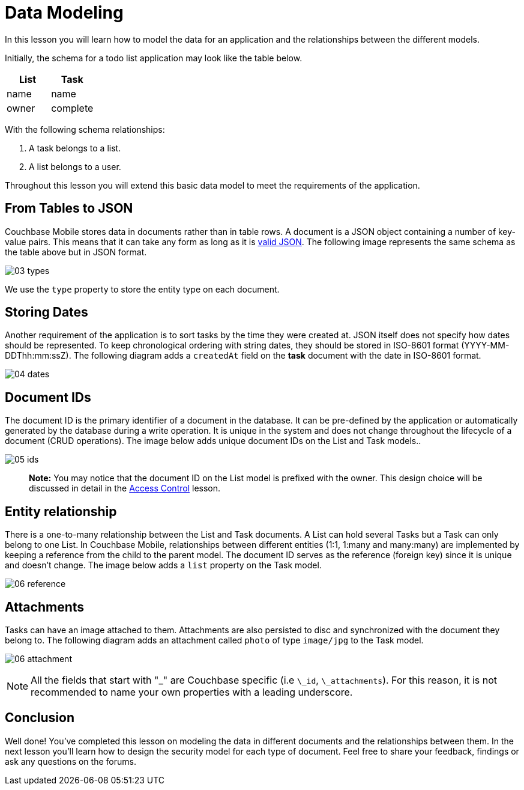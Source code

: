 = Data Modeling

In this lesson you will learn how to model the data for an application and the relationships between the different models. 

Initially, the schema for a todo list application may look like the table below. 

[cols="1,1", options="header"]
|===
| 
          List
        
| 
          Task
        


|
          name 
|
          name 

|
          owner 
|
          complete 
|===

With the following schema relationships: 

. A task belongs to a list. 
. A list belongs to a user. 

Throughout this lesson you will extend this basic data model to meet the requirements of the application. 

== From Tables to JSON

Couchbase Mobile stores data in documents rather than in table rows.
A document is a JSON object containing a number of key-value pairs.
This means that it can take any form as long as it is http://www.json.org/[valid JSON].
The following image represents the same schema as the table above but in JSON format. 

image:03-types.png[]

We use the `type` property to store the entity type on each document. 

== Storing Dates

Another requirement of the application is to sort tasks by the time they were created at.
JSON itself does not specify how dates should be represented.
To keep chronological ordering with string dates, they should be stored in ISO-8601 format (YYYY-MM-DDThh:mm:ssZ). The following diagram adds a `createdAt` field on the *task* document with the date in ISO-8601 format. 


image:04-dates.png[]


== Document IDs

The document ID is the primary identifier of a document in the database.
It can be pre-defined by the application or automatically generated by the database during a write operation.
It is unique in the system and does not change throughout the lifecycle of a document (CRUD operations). The image below adds unique document IDs on the List and Task models.. 


image:05-ids.png[]


[quote]
*Note:* You may notice that the document ID on the List model is prefixed with the owner.
This design choice will be discussed in detail in the link:/documentation/mobile/1.3/training/design/security/index.html[Access
      Control] lesson. 

== Entity relationship

There is a one-to-many relationship between the List and Task documents.
A List can hold several Tasks but a Task can only belong to one List.
In Couchbase Mobile, relationships between different entities (1:1, 1:many and many:many) are implemented by keeping a reference from the child to the parent model.
The document ID serves as the reference (foreign key) since it is unique and doesn't change.
The image below adds a `list` property on the Task model. 

image:06-reference.png[]

== Attachments

Tasks can have an image attached to them.
Attachments are also persisted to disc and synchronized with the document they belong to.
The following diagram adds an attachment called `photo` of type `image/jpg` to the Task model. 

image:06-attachment.png[]

NOTE: All the fields that start with "_" are Couchbase specific (i.e ``\_id``, ``\_attachments``). For this reason, it is not recommended to name your own properties with a leading underscore.

== Conclusion

Well done! You've completed this lesson on modeling the data in different documents and the relationships between them.
In the next lesson you'll learn how to design the security model for each type of document.
Feel free to share your feedback, findings or ask any questions on the forums. 